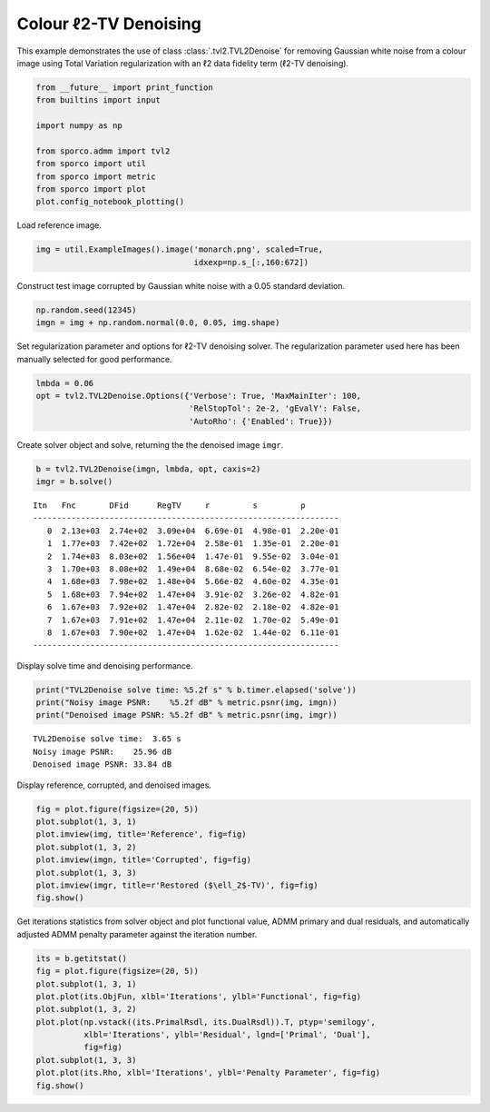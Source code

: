 .. _examples_tv_tvl2den_clr:

Colour ℓ2-TV Denoising
======================

This example demonstrates the use of class :class:`.tvl2.TVL2Denoise`
for removing Gaussian white noise from a colour image using Total
Variation regularization with an ℓ2 data fidelity term (ℓ2-TV
denoising).

.. code:: ipython3

    from __future__ import print_function
    from builtins import input

    import numpy as np

    from sporco.admm import tvl2
    from sporco import util
    from sporco import metric
    from sporco import plot
    plot.config_notebook_plotting()

Load reference image.

.. code:: ipython3

    img = util.ExampleImages().image('monarch.png', scaled=True,
                                     idxexp=np.s_[:,160:672])

Construct test image corrupted by Gaussian white noise with a 0.05
standard deviation.

.. code:: ipython3

    np.random.seed(12345)
    imgn = img + np.random.normal(0.0, 0.05, img.shape)

Set regularization parameter and options for ℓ2-TV denoising solver. The
regularization parameter used here has been manually selected for good
performance.

.. code:: ipython3

    lmbda = 0.06
    opt = tvl2.TVL2Denoise.Options({'Verbose': True, 'MaxMainIter': 100,
                                    'RelStopTol': 2e-2, 'gEvalY': False,
                                    'AutoRho': {'Enabled': True}})

Create solver object and solve, returning the the denoised image
``imgr``.

.. code:: ipython3

    b = tvl2.TVL2Denoise(imgn, lmbda, opt, caxis=2)
    imgr = b.solve()


.. parsed-literal::

    Itn   Fnc       DFid      RegTV     r         s         ρ
    ----------------------------------------------------------------
       0  2.13e+03  2.74e+02  3.09e+04  6.69e-01  4.98e-01  2.20e-01
       1  1.77e+03  7.42e+02  1.72e+04  2.58e-01  1.35e-01  2.20e-01
       2  1.74e+03  8.03e+02  1.56e+04  1.47e-01  9.55e-02  3.04e-01
       3  1.70e+03  8.08e+02  1.49e+04  8.68e-02  6.54e-02  3.77e-01
       4  1.68e+03  7.98e+02  1.48e+04  5.66e-02  4.60e-02  4.35e-01
       5  1.68e+03  7.94e+02  1.47e+04  3.91e-02  3.26e-02  4.82e-01
       6  1.67e+03  7.92e+02  1.47e+04  2.82e-02  2.18e-02  4.82e-01
       7  1.67e+03  7.91e+02  1.47e+04  2.11e-02  1.70e-02  5.49e-01
       8  1.67e+03  7.90e+02  1.47e+04  1.62e-02  1.44e-02  6.11e-01
    ----------------------------------------------------------------


Display solve time and denoising performance.

.. code:: ipython3

    print("TVL2Denoise solve time: %5.2f s" % b.timer.elapsed('solve'))
    print("Noisy image PSNR:    %5.2f dB" % metric.psnr(img, imgn))
    print("Denoised image PSNR: %5.2f dB" % metric.psnr(img, imgr))


.. parsed-literal::

    TVL2Denoise solve time:  3.65 s
    Noisy image PSNR:    25.96 dB
    Denoised image PSNR: 33.84 dB


Display reference, corrupted, and denoised images.

.. code:: ipython3

    fig = plot.figure(figsize=(20, 5))
    plot.subplot(1, 3, 1)
    plot.imview(img, title='Reference', fig=fig)
    plot.subplot(1, 3, 2)
    plot.imview(imgn, title='Corrupted', fig=fig)
    plot.subplot(1, 3, 3)
    plot.imview(imgr, title=r'Restored ($\ell_2$-TV)', fig=fig)
    fig.show()



.. image:: tvl2den_clr_files/tvl2den_clr_13_0.png


Get iterations statistics from solver object and plot functional value,
ADMM primary and dual residuals, and automatically adjusted ADMM penalty
parameter against the iteration number.

.. code:: ipython3

    its = b.getitstat()
    fig = plot.figure(figsize=(20, 5))
    plot.subplot(1, 3, 1)
    plot.plot(its.ObjFun, xlbl='Iterations', ylbl='Functional', fig=fig)
    plot.subplot(1, 3, 2)
    plot.plot(np.vstack((its.PrimalRsdl, its.DualRsdl)).T, ptyp='semilogy',
              xlbl='Iterations', ylbl='Residual', lgnd=['Primal', 'Dual'],
              fig=fig)
    plot.subplot(1, 3, 3)
    plot.plot(its.Rho, xlbl='Iterations', ylbl='Penalty Parameter', fig=fig)
    fig.show()



.. image:: tvl2den_clr_files/tvl2den_clr_15_0.png

